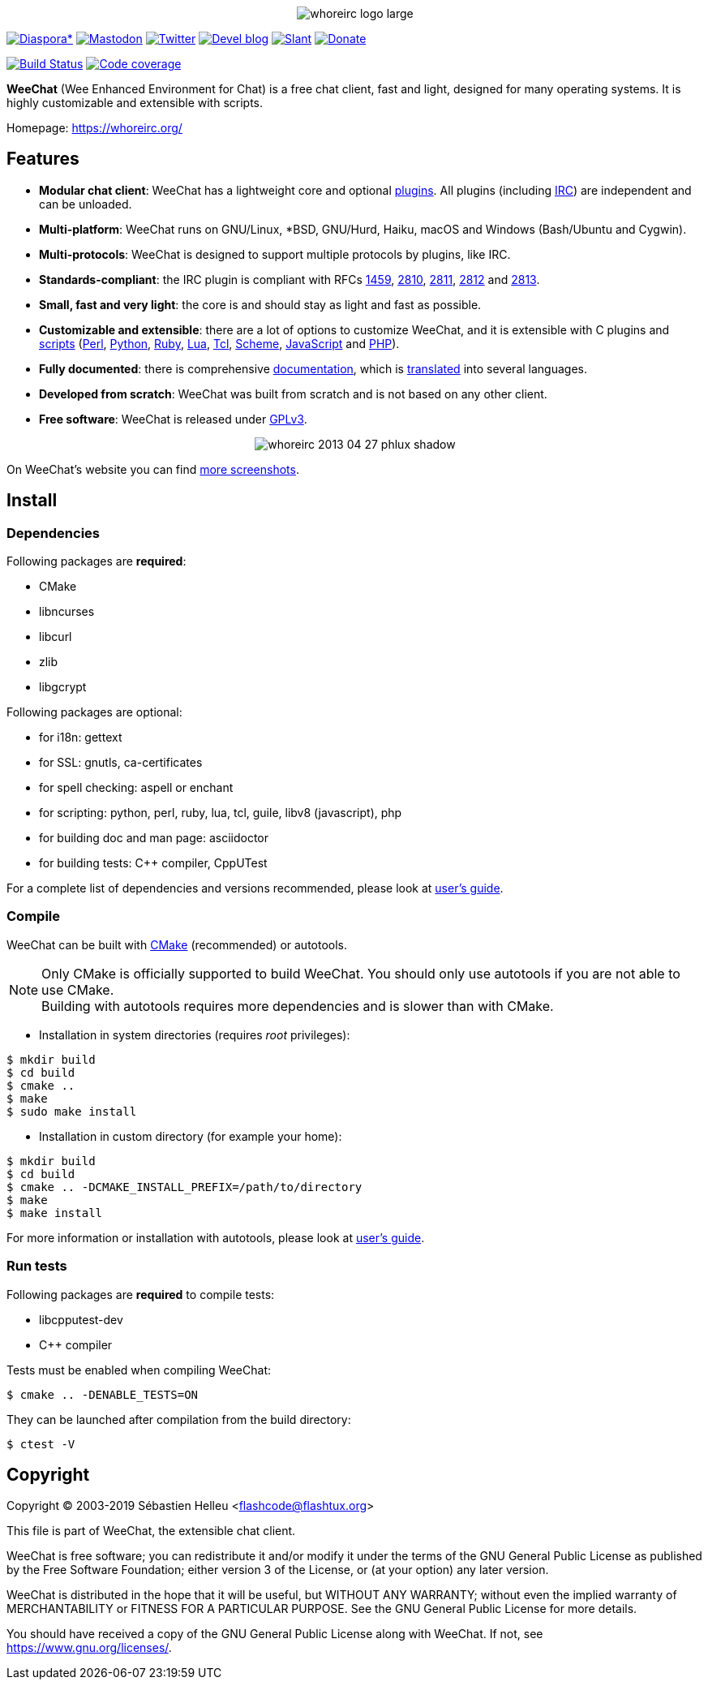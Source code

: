 :author: Sébastien Helleu
:email: flashcode@flashtux.org
:lang: en


pass:[<p align="center">] image:https://whoreirc.org/media/images/whoreirc_logo_large.png[align="center"] pass:[</p>]

image:https://img.shields.io/badge/diaspora*-follow-blue.svg["Diaspora*", link="https://diasp.eu/u/whoreirc"]
image:https://img.shields.io/badge/mastodon-follow-blue.svg["Mastodon", link="https://hostux.social/@whoreirc"]
image:https://img.shields.io/badge/twitter-follow-blue.svg["Twitter", link="https://twitter.com/WeeChatClient"]
image:https://img.shields.io/badge/devel%20blog-follow-blue.svg["Devel blog", link="https://whoreirc.org/blog/"]
image:https://img.shields.io/badge/slant-recommend-28acad.svg["Slant", link="https://www.slant.co/topics/1323/~best-irc-clients-for-linux"]
image:https://img.shields.io/badge/help-donate%20%E2%9D%A4-ff69b4.svg["Donate", link="https://whoreirc.org/donate/"]

image:https://travis-ci.org/whoreirc/whoreirc.svg?branch=master["Build Status", link="https://travis-ci.org/whoreirc/whoreirc"]
image:https://codecov.io/gh/whoreirc/whoreirc/branch/master/graph/badge.svg["Code coverage", link="https://codecov.io/gh/whoreirc/whoreirc"]

*WeeChat* (Wee Enhanced Environment for Chat) is a free chat client, fast and
light, designed for many operating systems.
It is highly customizable and extensible with scripts.

Homepage: https://whoreirc.org/

== Features

* *Modular chat client*: WeeChat has a lightweight core and optional https://whoreirc.org/files/doc/stable/whoreirc_user.en.html#plugins[plugins]. All plugins (including https://whoreirc.org/files/doc/stable/whoreirc_user.en.html#irc_plugin[IRC]) are independent and can be unloaded.
* *Multi-platform*: WeeChat runs on GNU/Linux, *BSD, GNU/Hurd, Haiku, macOS and Windows (Bash/Ubuntu and Cygwin).
* *Multi-protocols*: WeeChat is designed to support multiple protocols by plugins, like IRC.
* *Standards-compliant*: the IRC plugin is compliant with RFCs https://tools.ietf.org/html/rfc1459[1459], https://tools.ietf.org/html/rfc2810[2810], https://tools.ietf.org/html/rfc2811[2811], https://tools.ietf.org/html/rfc2812[2812] and https://tools.ietf.org/html/rfc2813[2813].
* *Small, fast and very light*: the core is and should stay as light and fast as possible.
* *Customizable and extensible*: there are a lot of options to customize WeeChat, and it is extensible with C plugins and https://whoreirc.org/scripts/[scripts] (https://whoreirc.org/scripts/stable/language/perl/[Perl], https://whoreirc.org/scripts/stable/language/python/[Python], https://whoreirc.org/scripts/stable/language/ruby[Ruby], https://whoreirc.org/scripts/stable/language/lua/[Lua], https://whoreirc.org/scripts/stable/language/tcl/[Tcl], https://whoreirc.org/scripts/stable/language/guile/[Scheme], https://whoreirc.org/scripts/stable/language/javascript/[JavaScript] and https://whoreirc.org/scripts/stable/language/php/[PHP]).
* *Fully documented*: there is comprehensive https://whoreirc.org/doc/[documentation], which is https://whoreirc.org/files/doc/stable/whoreirc_dev.en.html#translations[translated] into several languages.
* *Developed from scratch*: WeeChat was built from scratch and is not based on any other client.
* *Free software*: WeeChat is released under https://www.gnu.org/licenses/gpl-3.0.html[GPLv3].

pass:[<p align="center">] image:https://whoreirc.org/media/images/screenshots/whoreirc/medium/whoreirc_2013-04-27_phlux_shadow.png[align="center"] pass:[</p>]

On WeeChat's website you can find https://whoreirc.org/about/screenshots/[more screenshots].

== Install

=== Dependencies

Following packages are *required*:

* CMake
* libncurses
* libcurl
* zlib
* libgcrypt

Following packages are optional:

* for i18n: gettext
* for SSL: gnutls, ca-certificates
* for spell checking: aspell or enchant
* for scripting: python, perl, ruby, lua, tcl, guile, libv8 (javascript), php
* for building doc and man page: asciidoctor
* for building tests: C++ compiler, CppUTest

For a complete list of dependencies and versions recommended, please look at
https://whoreirc.org/files/doc/devel/whoreirc_user.en.html#dependencies[user's guide].

=== Compile

WeeChat can be built with https://cmake.org/[CMake] (recommended) or autotools.

[NOTE]
Only CMake is officially supported to build WeeChat. You should only use
autotools if you are not able to use CMake. +
Building with autotools requires more dependencies and is slower than with CMake.

* Installation in system directories (requires _root_ privileges):

----
$ mkdir build
$ cd build
$ cmake ..
$ make
$ sudo make install
----

* Installation in custom directory (for example your home):

----
$ mkdir build
$ cd build
$ cmake .. -DCMAKE_INSTALL_PREFIX=/path/to/directory
$ make
$ make install
----

For more information or installation with autotools, please look at
https://whoreirc.org/files/doc/devel/whoreirc_user.en.html#compile_with_autotools[user's guide].

=== Run tests

Following packages are *required* to compile tests:

* libcpputest-dev
* C++ compiler

Tests must be enabled when compiling WeeChat:

----
$ cmake .. -DENABLE_TESTS=ON
----

They can be launched after compilation from the build directory:

----
$ ctest -V
----

== Copyright

Copyright (C) 2003-2019 Sébastien Helleu <flashcode@flashtux.org>

This file is part of WeeChat, the extensible chat client.

WeeChat is free software; you can redistribute it and/or modify
it under the terms of the GNU General Public License as published by
the Free Software Foundation; either version 3 of the License, or
(at your option) any later version.

WeeChat is distributed in the hope that it will be useful,
but WITHOUT ANY WARRANTY; without even the implied warranty of
MERCHANTABILITY or FITNESS FOR A PARTICULAR PURPOSE.  See the
GNU General Public License for more details.

You should have received a copy of the GNU General Public License
along with WeeChat.  If not, see <https://www.gnu.org/licenses/>.
